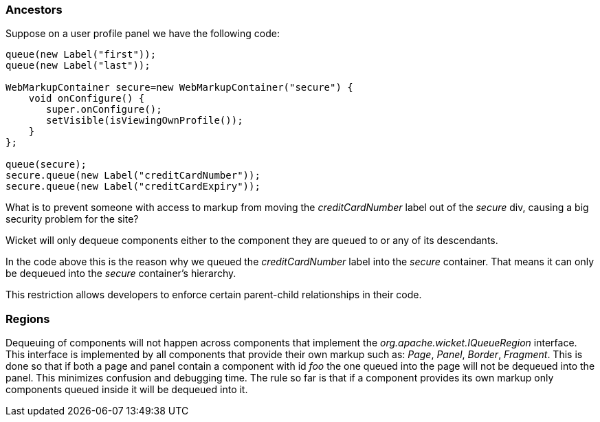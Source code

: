 
=== Ancestors

Suppose on a user profile panel we have the following code:

[source,java]
----
queue(new Label("first"));
queue(new Label("last"));
 
WebMarkupContainer secure=new WebMarkupContainer("secure") {
    void onConfigure() {
       super.onConfigure();
       setVisible(isViewingOwnProfile());
    }
};
 
queue(secure);
secure.queue(new Label("creditCardNumber"));
secure.queue(new Label("creditCardExpiry"));
----

What is to prevent someone with access to markup from moving the _creditCardNumber_ label out of the _secure_ div, causing a big security problem for the site?

Wicket will only dequeue components either to the component they are queued to or any of its descendants.

In the code above this is the reason why we queued the _creditCardNumber_ label into the _secure_ container. That means it can only be dequeued into the _secure_ container’s hierarchy.

This restriction allows developers to enforce certain parent-child relationships in their code.

=== Regions

Dequeuing of components will not happen across components that implement the _org.apache.wicket.IQueueRegion_ interface. This interface is implemented by all components that provide their own markup such as: _Page_, _Panel_, _Border_, _Fragment_. This is done so that if both a page and panel contain a component with id _foo_ the one queued into the page will not be dequeued into the panel. This minimizes confusion and debugging time. The rule so far is that if a component provides its own markup only components queued inside it will be dequeued into it.

